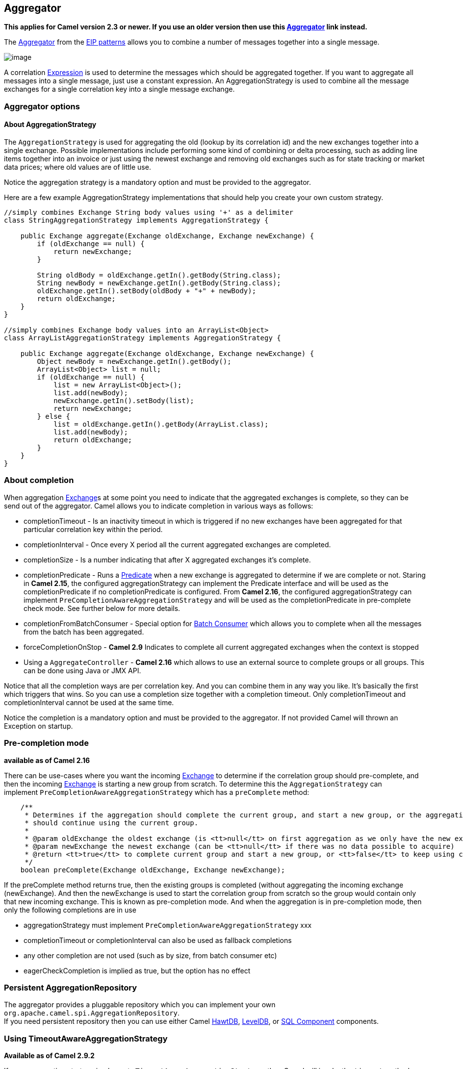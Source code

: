 ## Aggregator

*This applies for Camel version 2.3 or newer. If you use an older
version then use this link:aggregator.html[Aggregator] link instead.*

The
http://www.enterpriseintegrationpatterns.com/Aggregator.html[Aggregator]
from the link:enterprise-integration-patterns.html[EIP patterns] allows
you to combine a number of messages together into a single message.

image:http://www.enterpriseintegrationpatterns.com/img/Aggregator.gif[image]

A correlation link:expression.html[Expression] is used to determine the
messages which should be aggregated together. If you want to aggregate
all messages into a single message, just use a constant expression. An
AggregationStrategy is used to combine all the message exchanges for a
single correlation key into a single message exchange.

### Aggregator options

// component options: START
// component options: END

// endpoint options: START
// endpoint options: END

[[Aggregator2-AboutAggregationStrategy]]
About AggregationStrategy
^^^^^^^^^^^^^^^^^^^^^^^^^

The `AggregationStrategy` is used for aggregating the old (lookup by its
correlation id) and the new exchanges together into a single exchange.
Possible implementations include performing some kind of combining or
delta processing, such as adding line items together into an invoice or
just using the newest exchange and removing old exchanges such as for
state tracking or market data prices; where old values are of little
use.

Notice the aggregation strategy is a mandatory option and must be
provided to the aggregator.

Here are a few example AggregationStrategy implementations that should
help you create your own custom strategy.

[source,java]
---------------------------------------------------------------------------
//simply combines Exchange String body values using '+' as a delimiter
class StringAggregationStrategy implements AggregationStrategy {

    public Exchange aggregate(Exchange oldExchange, Exchange newExchange) {
        if (oldExchange == null) {
            return newExchange;
        }

        String oldBody = oldExchange.getIn().getBody(String.class);
        String newBody = newExchange.getIn().getBody(String.class);
        oldExchange.getIn().setBody(oldBody + "+" + newBody);
        return oldExchange;
    }
}

//simply combines Exchange body values into an ArrayList<Object>
class ArrayListAggregationStrategy implements AggregationStrategy {

    public Exchange aggregate(Exchange oldExchange, Exchange newExchange) {
        Object newBody = newExchange.getIn().getBody();
        ArrayList<Object> list = null;
        if (oldExchange == null) {
            list = new ArrayList<Object>();
            list.add(newBody);
            newExchange.getIn().setBody(list);
            return newExchange;
        } else {
            list = oldExchange.getIn().getBody(ArrayList.class);
            list.add(newBody);
            return oldExchange;
        }
    }
}
---------------------------------------------------------------------------

### About completion

When aggregation link:exchange.html[Exchange]s at some point you need to
indicate that the aggregated exchanges is complete, so they can be send
out of the aggregator. Camel allows you to indicate completion in
various ways as follows:

* completionTimeout - Is an inactivity timeout in which is triggered if
no new exchanges have been aggregated for that particular correlation
key within the period.
* completionInterval - Once every X period all the current aggregated
exchanges are completed.
* completionSize - Is a number indicating that after X aggregated
exchanges it's complete.
* completionPredicate - Runs a link:predicate.html[Predicate] when a new
exchange is aggregated to determine if we are complete or not. Staring
in *Camel 2.15*, the configured aggregationStrategy can implement the
Predicate interface and will be used as the completionPredicate if no
completionPredicate is configured. From *Camel 2.16*, the configured
aggregationStrategy can
implement `PreCompletionAwareAggregationStrategy` and will be used as
the completionPredicate in pre-complete check mode. See further below
for more details.
* completionFromBatchConsumer - Special option for
link:batch-consumer.html[Batch Consumer] which allows you to complete
when all the messages from the batch has been aggregated.
* forceCompletionOnStop - *Camel 2.9* Indicates to complete all current
aggregated exchanges when the context is stopped
* Using a `AggregateController` - *Camel 2.16* which allows to use an
external source to complete groups or all groups. This can be done using
Java or JMX API.

Notice that all the completion ways are per correlation key. And you can
combine them in any way you like. It's basically the first which
triggers that wins. So you can use a completion size together with a
completion timeout. Only completionTimeout and completionInterval cannot
be used at the same time.

Notice the completion is a mandatory option and must be provided to the
aggregator. If not provided Camel will thrown an Exception on startup.

### Pre-completion mode

*available as of Camel 2.16*

There can be use-cases where you want the incoming
link:exchange.html[Exchange] to determine if the correlation group
should pre-complete, and then the incoming
link:exchange.html[Exchange] is starting a new group from scratch. To
determine this the `AggregationStrategy` can
implement `PreCompletionAwareAggregationStrategy` which has
a `preComplete` method:

[source,java]
----------------------------------------------------------------------------------------------------------------------
    /**
     * Determines if the aggregation should complete the current group, and start a new group, or the aggregation
     * should continue using the current group.
     *
     * @param oldExchange the oldest exchange (is <tt>null</tt> on first aggregation as we only have the new exchange)
     * @param newExchange the newest exchange (can be <tt>null</tt> if there was no data possible to acquire)
     * @return <tt>true</tt> to complete current group and start a new group, or <tt>false</tt> to keep using current
     */
    boolean preComplete(Exchange oldExchange, Exchange newExchange);
----------------------------------------------------------------------------------------------------------------------

If the preComplete method returns true, then the existing groups is
completed (without aggregating the incoming exchange (newExchange). And
then the newExchange is used to start the correlation group from scratch
so the group would contain only that new incoming exchange. This is
known as pre-completion mode. And when the aggregation is in
pre-completion mode, then only the following completions are in use

* aggregationStrategy must
implement `PreCompletionAwareAggregationStrategy` xxx
* completionTimeout or completionInterval can also be used as fallback
completions
* any other completion are not used (such as by size, from batch
consumer etc)
* eagerCheckCompletion is implied as true, but the option has no effect

### Persistent AggregationRepository

The aggregator provides a pluggable repository which you can implement
your own `org.apache.camel.spi.AggregationRepository`. +
 If you need persistent repository then you can use either Camel
link:hawtdb.html[HawtDB], link:leveldb.html[LevelDB], or
link:sql-component.html[SQL Component] components.

### Using TimeoutAwareAggregationStrategy

*Available as of Camel 2.9.2*

If your aggregation strategy implements
`TimeoutAwareAggregationStrategy`, then Camel will invoke the `timeout`
method when the timeout occurs. Notice that the values for index and
total parameters will be -1, and the timeout parameter will be provided
only if configured as a fixed value. You must *not* throw any exceptions
from the `timeout` method.

### Using CompletionAwareAggregationStrategy

*Available as of Camel 2.9.3*

If your aggregation strategy implements
`CompletionAwareAggregationStrategy`, then Camel will invoke the
`onComplete` method when the aggregated Exchange is completed. This
allows you to do any last minute custom logic such as to cleanup some
resources, or additional work on the exchange as it's now completed. +
 You must *not* throw any exceptions from the `onCompletion` method.

### Completing current group decided from the AggregationStrategy

*Available as of Camel 2.15*

The `AggregationStrategy` can now included a property on the
returned `Exchange` that contains a boolean to indicate if the current
group should be completed. This allows to overrule any existing
completion predicates / sizes / timeouts etc, and complete the group.

For example the following logic (from an unit test) will complete the
group if the message body size is larger than 5. This is done by setting
the property Exchange.AGGREGATION_COMPLETE_CURRENT_GROUP to true.

[source,java]
-------------------------------------------------------------------------------------------
    public final class MyCompletionStrategy implements AggregationStrategy {
        @Override
        public Exchange aggregate(Exchange oldExchange, Exchange newExchange) {
            if (oldExchange == null) {
                return newExchange;
            }
            String body = oldExchange.getIn().getBody(String.class) + "+" 
                + newExchange.getIn().getBody(String.class);
            oldExchange.getIn().setBody(body);
            if (body.length() >= 5) {
                oldExchange.setProperty(Exchange.AGGREGATION_COMPLETE_CURRENT_GROUP, true);
            }
            return oldExchange;
        }
    }
-------------------------------------------------------------------------------------------

 
### Manually Force the Completion of All Aggregated Exchanges Immediately

*Available as of Camel 2.9* +
 You can manually trigger completion of all current aggregated exchanges
by sending a message containing the header
Exchange.AGGREGATION_COMPLETE_ALL_GROUPS set to true. The message is
considered a signal message only, the message headers/contents will not
be processed otherwise.

*Available as of Camel 2.11* +
 You can alternatively set the header
Exchange.AGGREGATION_COMPLETE_ALL_GROUPS_INCLUSIVE to true to trigger
completion of all groups after processing the current message.

### Using a List<V> in AggregationStrategy

*Available as of Camel 2.11*

If you want to aggregate some value from the messages <V> into a List<V>
then we have added a
`org.apache.camel.processor.aggregate.AbstractListAggregationStrategy`
abstract class in *Camel 2.11* that makes this easier. The completed
Exchange that is sent out of the aggregator will contain the List<V> in
the message body.

For example to aggregate a List<Integer> you can extend this class as
shown below, and implement the `getValue` method:

### Using AggregateController

*Available as of Camel 2.16*

The `org.apache.camel.processor.aggregate.AggregateController` allows
you to control the aggregate at runtime using Java or JMX API. This can
be used to force completing groups of exchanges, or query its current
runtime statistics.

The aggregator provides a default implementation if no custom have been
configured, which can be accessed
using `getAggregateController()` method. Though it may be easier to
configure a controller in the route using aggregateController as shown
below:

[source,java]
----------------------------------------------------------------------------------------------
private AggregateController controller = new DefaultAggregateController();
 
from("direct:start")
   .aggregate(header("id"), new MyAggregationStrategy()).completionSize(10).id("myAggregator")
      .aggregateController(controller)
      .to("mock:aggregated");
----------------------------------------------------------------------------------------------

Then there is API on AggregateController to force completion. For
example to complete a group with key foo

[source,java]
------------------------------------------------------
int groups = controller.forceCompletionOfGroup("foo");
------------------------------------------------------

The number return would be the number of groups completed. In this case
it would be 1 if the foo group existed and was completed. If foo does
not exists then 0 is returned.

There is also an api to complete all groups

[source,java]
-----------------------------------------------------
int groups = controller.forceCompletionOfAllGroups();
-----------------------------------------------------

 

To configure this from XML DSL

[source,java]
----------------------------------------------------------------------------------------------------------
<bean id="myController" class="org.apache.camel.processor.aggregate.DefaultAggregateController"/>
 
  <camelContext xmlns="http://camel.apache.org/schema/spring">
        <route>
            <from uri="direct:start"/>
            <aggregate strategyRef="myAppender" completionSize="10" aggregateControllerRef="myController">
                <correlationExpression>
                    <header>id</header>
                </correlationExpression>
                <to uri="mock:result"/>
            </aggregate>
        </route>
    </camelContext>
----------------------------------------------------------------------------------------------------------

 

There is also JMX API on the aggregator which is available under the
processors node in the Camel JMX tree.

### Using GroupedExchanges

In the route below we group all the exchanges together using
`groupExchanges()`:

[source,java]
--------------------------------------------------------------------------------------------------
                from("direct:start")
                    // aggregate all using same expression
                    .aggregate(constant(true))
                    // wait for 0.5 seconds to aggregate
                    .completionTimeout(500L)
                    // group the exchanges so we get one single exchange containing all the others
                    .groupExchanges()
                    .to("mock:result");
--------------------------------------------------------------------------------------------------

As a result we have one outgoing link:exchange.html[Exchange] being
routed the the "mock:result" endpoint. The exchange is a holder
containing all the incoming Exchanges. +
 To get access to these exchanges you need to access them from a
property on the outgoing exchange as shown:

[source,java]
--------------------------------------------------------------------------------
List<Exchange> grouped = out.getProperty(Exchange.GROUPED_EXCHANGE, List.class);
--------------------------------------------------------------------------------

From *Camel 2.13* onwards this behavior has changed to store these
exchanges directly on the message body which is more intuitive:

[source,java]
--------------------------------------------------------------
List<Exchange> grouped = exchange.getIn().getBody(List.class);
--------------------------------------------------------------

### Using POJOs as AggregationStrategy

*Available as of Camel 2.12*

To use the `AggregationStrategy` you had to implement the
`org.apache.camel.processor.aggregate.AggregationStrategy` interface,
which means your logic would be tied to the Camel API. From *Camel 2.12*
onwards you can use a POJO for the logic and let Camel adapt to your
POJO. To use a POJO a convention must be followed:

* there must be a public method to use
* the method must not be void
* the method can be static or non-static
* the method must have 2 or more parameters
* the parameters is paired so the first 50% is applied to the
`oldExchange` and the reminder 50% is for the `newExchange`
* .. meaning that there must be an equal number of parameters, eg 2, 4,
6 etc.

The paired methods is expected to be ordered as follows:

* the first parameter is the message body
* the 2nd parameter is a Map of the headers
* the 3rd parameter is a Map of the Exchange properties

This convention is best explained with some examples.

In the method below, we have only 2 parameters, so the 1st parameter is
the body of the `oldExchange`, and the 2nd is paired to the body of the
`newExchange`:

[source,java]
----------------------------------------------------
public String append(String existing, String next) {
  return existing + next;
}
----------------------------------------------------

In the method below, we have only 4 parameters, so the 1st parameter is
the body of the `oldExchange`, and the 2nd is the Map of the
`oldExchange} headers, and the 3rd is paired to the body of the {{newExchange`,
and the 4th parameter is the Map of the `newExchange` headers:

[source,java]
------------------------------------------------------------------------------------------
public String append(String existing, Map existingHeaders, String next, Map nextHeaders) {
  return existing + next;
}
------------------------------------------------------------------------------------------

And finally if we have 6 parameters the we also have the properties of
the link:exchange.html[Exchange]s:

[source,java]
--------------------------------------------------------------------------------------------------------------------------------------
public String append(String existing, Map existingHeaders, Map existingProperties, String next, Map nextHeaders, Map nextProperties) {
  return existing + next;
}
--------------------------------------------------------------------------------------------------------------------------------------

To use this with the link:aggregator2.html[Aggregate] EIP we can use a
POJO with the aggregate logic as follows:

[source,java]
--------------------------------------------------------
public class MyBodyAppender {

    public String append(String existing, String next) {
        return next + existing;
    }

}
--------------------------------------------------------

And then in the Camel route we create an instance of our bean, and then
refer to the bean in the route using `bean` method from
`org.apache.camel.util.toolbox.AggregationStrategies` as shown:

[source,java]
--------------------------------------------------------------------------------------
    private MyBodyAppender appender = new MyBodyAppender();

    public void configure() throws Exception {
        from("direct:start")
            .aggregate(constant(true), AggregationStrategies.bean(appender, "append"))
                .completionSize(3)
                .to("mock:result");
    }
--------------------------------------------------------------------------------------

We can also provide the bean type directly:

[source,java]
--------------------------------------------------------------------------------------------------
    public void configure() throws Exception {
        from("direct:start")
            .aggregate(constant(true), AggregationStrategies.bean(MyBodyAppender.class, "append"))
                .completionSize(3)
                .to("mock:result");
    }
--------------------------------------------------------------------------------------------------

And if the bean has only one method we do not need to specify the name
of the method:

[source,java]
----------------------------------------------------------------------------------------
    public void configure() throws Exception {
        from("direct:start")
            .aggregate(constant(true), AggregationStrategies.bean(MyBodyAppender.class))
                .completionSize(3)
                .to("mock:result");
    }
----------------------------------------------------------------------------------------

And the `append` method could be static:

[source,java]
---------------------------------------------------------------
public class MyBodyAppender {

    public static String append(String existing, String next) {
        return next + existing;
    }

}
---------------------------------------------------------------

If you are using XML DSL then we need to declare a <bean> with the POJO:

[source,xml]
----------------------------------------------------------
    <bean id="myAppender" class="com.foo.MyBodyAppender"/>
----------------------------------------------------------

And in the Camel route we use `strategyRef` to refer to the bean by its
id, and the `strategyMethodName` can be used to define the method name
to call:

[source,xml]
-----------------------------------------------------------------------------------------------
    <camelContext xmlns="http://camel.apache.org/schema/spring">
        <route>
            <from uri="direct:start"/>
            <aggregate strategyRef="myAppender" strategyMethodName="append" completionSize="3">
                <correlationExpression>
                    <constant>true</constant>
                </correlationExpression>
                <to uri="mock:result"/>
            </aggregate>
        </route>
    </camelContext>
-----------------------------------------------------------------------------------------------

When using XML DSL you must define the POJO as a <bean>.

### Aggregating when no data

By default when using POJOs as AggregationStrategy, then the method is
*only* invoked when there is data to be aggregated (by default). You can
use the option `strategyMethodAllowNull` to configure this. Where as
without using POJOs then you may have `null` as `oldExchange` or
`newExchange` parameters. For example the
link:aggregator2.html[Aggregate] EIP will invoke the
`AggregationStrategy` with `oldExchange` as null, for the first
link:exchange.html[Exchange] incoming to the aggregator. And then for
subsequent link:exchange.html[Exchange]s then `oldExchange` and
`newExchange` parameters are both not null.

Example with link:content-enricher.html[Content Enricher] and no data

Though with POJOs as AggregationStrategy we made this simpler and only
call the method when `oldExchange` and `newExchange` is not null, as
that would be the most common use-case. If you need to allow
`oldExchange` or `newExchange` to be null, then you can configure this
with the POJO using the `AggregationStrategyBeanAdapter` as shown below.
On the bean adapter we call `setAllowNullNewExchange` to allow the new
exchange to be null.

[source,java]
-----------------------------------------------------------------------------------------------------------
    public void configure() throws Exception {
        AggregationStrategyBeanAdapter myStrategy = new AggregationStrategyBeanAdapter(appender, "append");
        myStrategy.setAllowNullOldExchange(true);
        myStrategy.setAllowNullNewExchange(true);

        from("direct:start")
            .pollEnrich("seda:foo", 1000, myStrategy)
                .to("mock:result");
    }
-----------------------------------------------------------------------------------------------------------

This can be configured a bit easier using the `beanAllowNull` method
from `AggregationStrategies` as shown:

[source,java]
--------------------------------------------------------------------------------------------------
    public void configure() throws Exception {
        from("direct:start")
            .pollEnrich("seda:foo", 1000, AggregationStrategies.beanAllowNull(appender, "append"))
                .to("mock:result");
    }
--------------------------------------------------------------------------------------------------

Then the `append` method in the POJO would need to deal with the
situation that `newExchange` can be null:

[source,java]
------------------------------------------------------------
    public class MyBodyAppender {

        public String append(String existing, String next) {
            if (next == null) {
                return "NewWasNull" + existing;
            } else {
                return existing + next;
            }
        }

    }
------------------------------------------------------------

In the example above we use the link:content-enricher.html[Content
Enricher] EIP using `pollEnrich`. The `newExchange` will be null in the
situation we could not get any data from the "seda:foo" endpoint, and
therefore the timeout was hit after 1 second. So if we need to do some
special merge logic we would need to set `setAllowNullNewExchange=true`,
so the `append` method will be invoked. If we do not do that then when
the timeout was hit, then the append method would normally not be
invoked, meaning the link:content-enricher.html[Content Enricher] did
not merge/change the message.

In XML DSL you would configure the `strategyMethodAllowNull` option and
set it to true as shown below:

[source,xml]
------------------------------------------------------------------------------------------------------------------------------
    <camelContext xmlns="http://camel.apache.org/schema/spring">
        <route>
            <from uri="direct:start"/>
            <aggregate strategyRef="myAppender" strategyMethodName="append" strategyMethodAllowNull="true" completionSize="3">
                <correlationExpression>
                    <constant>true</constant>
                </correlationExpression>
                <to uri="mock:result"/>
            </aggregate>
        </route>
    </camelContext>
------------------------------------------------------------------------------------------------------------------------------

### Different body types

When for example using `strategyMethodAllowNull` as true, then the
parameter types of the message bodies does not have to be the same. For
example suppose we want to aggregate from a `com.foo.User` type to a
`List<String>` that contains the user name. We could code a POJO doing
this as follows:

[source,java]
-----------------------------------------------------
    public static final class MyUserAppender {

        public List addUsers(List names, User user) {
            if (names == null) {
                names = new ArrayList();
            }
            names.add(user.getName());
            return names;
        }
    }
-----------------------------------------------------

Notice that the return type is a List which we want to contain the user
names. The 1st parameter is the list of names, and then notice the 2nd
parameter is the incoming `com.foo.User` type.

[[Aggregator2-Seealso]]
See also
^^^^^^^^

* The link:loan-broker-example.html[Loan Broker Example] which uses an
aggregator
*
http://tmielke.blogspot.com/2009/01/using-camel-aggregator-correctly.html[Blog
post by Torsten Mielke] about using the aggregator correctly.
* The old link:aggregator.html[Aggregator]
* link:hawtdb.html[HawtDB], link:leveldb.html[LevelDB] or
link:sql-component.html[SQL Component] for persistence support
* link:aggregate-example.html[Aggregate Example] for an example
application

